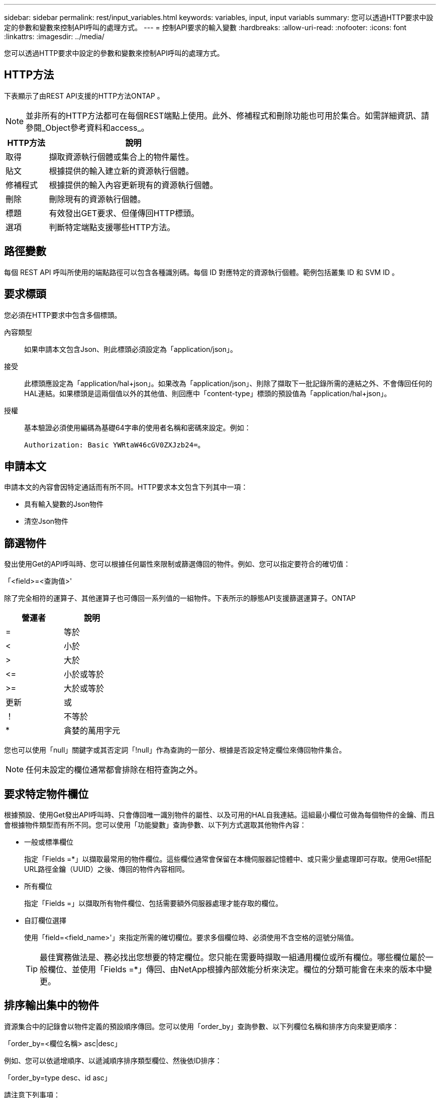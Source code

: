 ---
sidebar: sidebar 
permalink: rest/input_variables.html 
keywords: variables, input, input variabls 
summary: 您可以透過HTTP要求中設定的參數和變數來控制API呼叫的處理方式。 
---
= 控制API要求的輸入變數
:hardbreaks:
:allow-uri-read: 
:nofooter: 
:icons: font
:linkattrs: 
:imagesdir: ../media/


[role="lead"]
您可以透過HTTP要求中設定的參數和變數來控制API呼叫的處理方式。



== HTTP方法

下表顯示了由REST API支援的HTTP方法ONTAP 。


NOTE: 並非所有的HTTP方法都可在每個REST端點上使用。此外、修補程式和刪除功能也可用於集合。如需詳細資訊、請參閱_Object參考資料和access_。

[cols="20,80"]
|===
| HTTP方法 | 說明 


| 取得 | 擷取資源執行個體或集合上的物件屬性。 


| 貼文 | 根據提供的輸入建立新的資源執行個體。 


| 修補程式 | 根據提供的輸入內容更新現有的資源執行個體。 


| 刪除 | 刪除現有的資源執行個體。 


| 標題 | 有效發出GET要求、但僅傳回HTTP標頭。 


| 選項 | 判斷特定端點支援哪些HTTP方法。 
|===


== 路徑變數

每個 REST API 呼叫所使用的端點路徑可以包含各種識別碼。每個 ID 對應特定的資源執行個體。範例包括叢集 ID 和 SVM ID 。



== 要求標頭

您必須在HTTP要求中包含多個標頭。

內容類型:: 如果申請本文包含Json、則此標頭必須設定為「application/json」。
接受:: 此標頭應設定為「application/hal+json」。如果改為「application/json」、則除了擷取下一批記錄所需的連結之外、不會傳回任何的HAL連結。如果標頭是這兩個值以外的其他值、則回應中「content-type」標頭的預設值為「application/hal+json」。
授權:: 基本驗證必須使用編碼為基礎64字串的使用者名稱和密碼來設定。例如：
+
--
`Authorization: Basic YWRtaW46cGV0ZXJzb24=`。

--




== 申請本文

申請本文的內容會因特定通話而有所不同。HTTP要求本文包含下列其中一項：

* 具有輸入變數的Json物件
* 清空Json物件




== 篩選物件

發出使用Get的API呼叫時、您可以根據任何屬性來限制或篩選傳回的物件。例如、您可以指定要符合的確切值：

「<field>=<查詢值>'

除了完全相符的運算子、其他運算子也可傳回一系列值的一組物件。下表所示的靜態API支援篩選運算子。ONTAP

|===
| 營運者 | 說明 


| = | 等於 


| < | 小於 


| > | 大於 


| \<= | 小於或等於 


| >= | 大於或等於 


| 更新 | 或 


| ！ | 不等於 


| * | 貪婪的萬用字元 
|===
您也可以使用「null」關鍵字或其否定詞「!null」作為查詢的一部分、根據是否設定特定欄位來傳回物件集合。


NOTE: 任何未設定的欄位通常都會排除在相符查詢之外。



== 要求特定物件欄位

根據預設、使用Get發出API呼叫時、只會傳回唯一識別物件的屬性、以及可用的HAL自我連結。這組最小欄位可做為每個物件的金鑰、而且會根據物件類型而有所不同。您可以使用「功能變數」查詢參數、以下列方式選取其他物件內容：

* 一般或標準欄位
+
指定「Fields =*」以擷取最常用的物件欄位。這些欄位通常會保留在本機伺服器記憶體中、或只需少量處理即可存取。使用Get搭配URL路徑金鑰（UUID）之後、傳回的物件內容相同。

* 所有欄位
+
指定「Fields =」以擷取所有物件欄位、包括需要額外伺服器處理才能存取的欄位。

* 自訂欄位選擇
+
使用「field=<field_name>'」來指定所需的確切欄位。要求多個欄位時、必須使用不含空格的逗號分隔值。

+

TIP: 最佳實務做法是、務必找出您想要的特定欄位。您只能在需要時擷取一組通用欄位或所有欄位。哪些欄位屬於一般欄位、並使用「Fields =*」傳回、由NetApp根據內部效能分析來決定。欄位的分類可能會在未來的版本中變更。





== 排序輸出集中的物件

資源集合中的記錄會以物件定義的預設順序傳回。您可以使用「order_by」查詢參數、以下列欄位名稱和排序方向來變更順序：

「order_by=<欄位名稱> asc|desc」

例如、您可以依遞增順序、以遞減順序排序類型欄位、然後依ID排序：

「order_by=type desc、id asc」

請注意下列事項：

* 如果您指定排序欄位但未提供方向、則會以遞增順序排序這些值。
* 包含多個參數時、您必須以逗號分隔欄位。




== 擷取集合中的物件時分頁

使用Get存取同一類型物件的集合時發出API呼叫ONTAP 、根據兩個限制、嘗試傳回盡可能多的物件。您可以使用要求上的其他查詢參數來控制這些限制。針對特定Get要求所達成的第一個限制會終止要求、因此會限制傳回的記錄數目。


NOTE: 如果要求在重複所有物件之前結束、回應會包含擷取下一批記錄所需的連結。

限制物件數量:: 根據預設、ONTAP 針對Get要求、最多可傳回10、000個物件。您可以使用「max_Records」查詢參數來變更此限制。例如：
+
--
"Marax_Records=20"

實際傳回的物件數目可能會低於有效的最大值、取決於相關的時間限制、以及系統中的物件總數。

--
限制擷取物件所用的時間:: 根據預設、ONTAP 在允許的取得要求時間內、將盡可能多的物件傳回。預設的逾時時間為15秒。您可以使用「RETON_Timeout」查詢參數來變更此限制。例如：
+
--
"RETON_Timeout=5"

實際傳回的物件數目可能會低於有效的最大值、這是根據物件數目的相關限制、以及系統中的物件總數而定。

--
縮小結果集:: 如有需要、您可以將這兩個參數與其他查詢參數結合、以縮小結果集範圍。例如、下列項目最多會傳回指定時間之後產生的10個EMS事件：
+
--
`time\=> 2018-04-04T15:41:29.140265Z&max_records=10`

您可以針對物件發出多個分頁要求。每次後續的API呼叫都應根據最後結果集中的最新事件、使用新的時間值。

--




== 大小屬性

某些API呼叫所使用的輸入值以及某些查詢參數均為數值。您可以選擇使用下表所示的字尾、而不是提供以位元組為單位的整數。

[cols="20,80"]
|===
| 後置 | 說明 


| KB | KB千位元組（1024位元組）或Kibibibyte 


| MB | MB MB（KB x 1024位元組）或百萬位元組 


| GB | GB GB GB（MB x 1024位元組）或GB 


| TB | TB TB TB（GB x 1024位元組）或TB位元組 


| PB | PB PB PB（TB x 1024位元組）或pibibbytes 
|===
.相關資訊
* link:object_references_and_access.html["物件參考與存取"]

